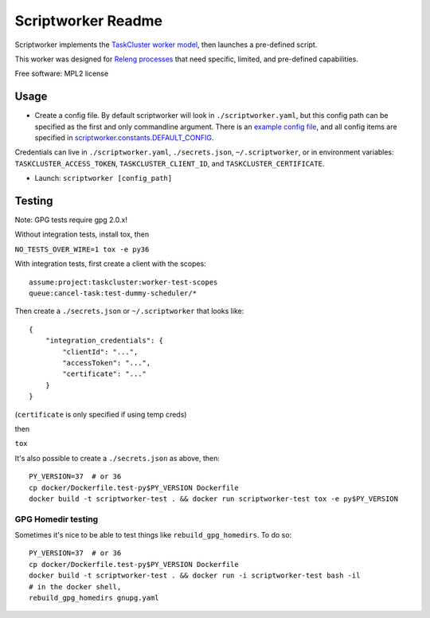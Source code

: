 ===============================
Scriptworker Readme
===============================

.. image:: https://travis-ci.org/mozilla-releng/scriptworker.svg?branch=master
    :target: https://travis-ci.org/mozilla-releng/scriptworker

.. image:: https://coveralls.io/repos/github/mozilla-releng/scriptworker/badge.svg?branch=master
    :target: https://coveralls.io/github/mozilla-releng/scriptworker?branch=master

.. image:: https://readthedocs.org/projects/scriptworker/badge/?version=latest
    :target: http://scriptworker.readthedocs.io/en/latest/?badge=latest
    :alt: Documentation Status

Scriptworker implements the `TaskCluster worker model`_, then launches a pre-defined script.

.. _TaskCluster worker model: http://docs.taskcluster.net/queue/worker-interaction/

This worker was designed for `Releng processes`_ that need specific, limited, and pre-defined capabilities.

.. _Releng processes: https://bugzilla.mozilla.org/show_bug.cgi?id=1245837

Free software: MPL2 license

-----
Usage
-----
* Create a config file.  By default scriptworker will look in ``./scriptworker.yaml``, but this config path can be specified as the first and only commandline argument.  There is an `example config file`_, and all config items are specified in `scriptworker.constants.DEFAULT_CONFIG`_.

.. _example config file: https://github.com/mozilla-releng/scriptworker/blob/master/scriptworker.yaml.tmpl
.. _scriptworker.constants.DEFAULT_CONFIG: https://github.com/mozilla-releng/scriptworker/blob/master/scriptworker/constants.py

Credentials can live in ``./scriptworker.yaml``, ``./secrets.json``, ``~/.scriptworker``, or in environment variables:  ``TASKCLUSTER_ACCESS_TOKEN``, ``TASKCLUSTER_CLIENT_ID``, and ``TASKCLUSTER_CERTIFICATE``.

* Launch: ``scriptworker [config_path]``

-------
Testing
-------

Note: GPG tests require gpg 2.0.x!

Without integration tests, install tox, then

``NO_TESTS_OVER_WIRE=1 tox -e py36``

With integration tests, first create a client with the scopes::

    assume:project:taskcluster:worker-test-scopes
    queue:cancel-task:test-dummy-scheduler/*

Then  create a ``./secrets.json`` or ``~/.scriptworker`` that looks like::

    {
        "integration_credentials": {
            "clientId": "...",
            "accessToken": "...",
            "certificate": "..."
        }
    }


(``certificate`` is only specified if using temp creds)


then

``tox``

It's also possible to create a ``./secrets.json`` as above, then::

    PY_VERSION=37  # or 36
    cp docker/Dockerfile.test-py$PY_VERSION Dockerfile
    docker build -t scriptworker-test . && docker run scriptworker-test tox -e py$PY_VERSION

GPG Homedir testing
^^^^^^^^^^^^^^^^^^^

Sometimes it's nice to be able to test things like ``rebuild_gpg_homedirs``.  To do so::

    PY_VERSION=37  # or 36
    cp docker/Dockerfile.test-py$PY_VERSION Dockerfile
    docker build -t scriptworker-test . && docker run -i scriptworker-test bash -il
    # in the docker shell,
    rebuild_gpg_homedirs gnupg.yaml
